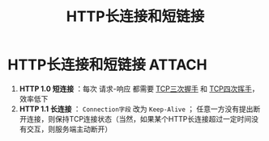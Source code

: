 :PROPERTIES:
:ID:       509b7100-a51d-4433-a5d2-0795fb2dcb60
:END:
#+title: HTTP长连接和短链接
#+filetags: network

* HTTP长连接和短链接 :ATTACH:
:PROPERTIES:
:ID:       ed062bab-3f15-4562-a1b7-d7c47b38ac2c
:END:
[[attachment:_20250805_131134screenshot.png]]
1. *HTTP 1.0 短连接* ：每次 请求-响应 都需要 [[id:ceed6c1f-7585-4884-874d-eb2dbf4145ae][TCP三次握手]] 和 [[id:a9a65a40-fc21-4c71-925e-291763a06f35][TCP四次挥手]]，效率低下
2. *HTTP 1.1 长连接* ： =Connection字段= 改为 =Keep-Alive= ； 任意一方没有提出断开连接，则保持TCP连接状态（当然，如果某个HTTP长连接超过一定时间没有交互，则服务端主动断开）
